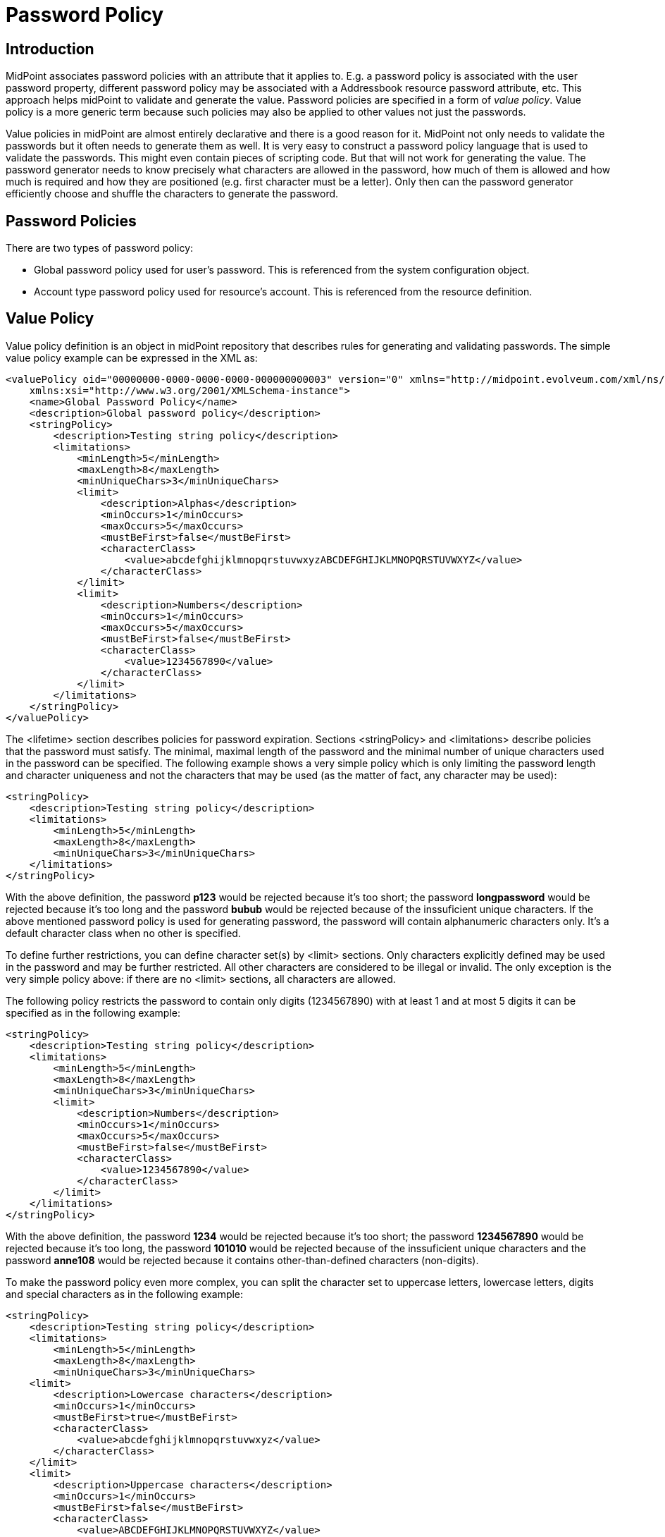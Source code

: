= Password Policy
:page-wiki-name: Password Policy
:page-wiki-id: 5341216
:page-wiki-metadata-create-user: katkav
:page-wiki-metadata-create-date: 2012-08-15T15:33:14.122+02:00
:page-wiki-metadata-modify-user: semancik
:page-wiki-metadata-modify-date: 2018-01-22T17:27:59.275+01:00
:page-toc: top
:page-midpoint-feature: true
:page-upkeep-status: orange

== Introduction

MidPoint associates password policies with an attribute that it applies to.
E.g. a password policy is associated with the user password property, different password policy may be associated with a Addressbook resource password attribute, etc.
This approach helps midPoint to validate and generate the value.
Password policies are specified in a form of _value policy_. Value policy is a more generic term because such policies may also be applied to other values not just the passwords.

Value policies in midPoint are almost entirely declarative and there is a good reason for it.
MidPoint not only needs to validate the passwords but it often needs to generate them as well.
It is very easy to construct a password policy language that is used to validate the passwords.
This might even contain pieces of scripting code.
But that will not work for generating the value.
The password generator needs to know precisely what characters are allowed in the password, how much of them is allowed and how much is required and how they are positioned (e.g. first character must be a letter).
Only then can the password generator efficiently choose and shuffle the characters to generate the password.


== Password Policies

There are two types of password policy:

* Global password policy used for user's password.
This is referenced from the system configuration object.

* Account type password policy used for resource's account.
This is referenced from the resource definition.


== Value Policy

Value policy definition is an object in midPoint repository that describes rules for generating and validating passwords.
The simple value policy example can be expressed in the XML as:

[source,xml]
----
<valuePolicy oid="00000000-0000-0000-0000-000000000003" version="0" xmlns="http://midpoint.evolveum.com/xml/ns/public/common/common-2a"
    xmlns:xsi="http://www.w3.org/2001/XMLSchema-instance">
    <name>Global Password Policy</name>
    <description>Global password policy</description>
    <stringPolicy>
        <description>Testing string policy</description>
        <limitations>
            <minLength>5</minLength>
            <maxLength>8</maxLength>
            <minUniqueChars>3</minUniqueChars>
            <limit>
                <description>Alphas</description>
                <minOccurs>1</minOccurs>
                <maxOccurs>5</maxOccurs>
                <mustBeFirst>false</mustBeFirst>
                <characterClass>
                    <value>abcdefghijklmnopqrstuvwxyzABCDEFGHIJKLMNOPQRSTUVWXYZ</value>
                </characterClass>
            </limit>
            <limit>
                <description>Numbers</description>
                <minOccurs>1</minOccurs>
                <maxOccurs>5</maxOccurs>
                <mustBeFirst>false</mustBeFirst>
                <characterClass>
                    <value>1234567890</value>
                </characterClass>
            </limit>
        </limitations>
    </stringPolicy>
</valuePolicy>

----

The <lifetime> section describes policies for password expiration.
Sections <stringPolicy> and <limitations> describe policies that the password must satisfy.
The minimal, maximal length of the password and the minimal number of unique characters used in the password can be specified.
The following example shows a very simple policy which is only limiting the password length and character uniqueness and not the characters that may be used (as the matter of fact, any character may be used):

[source,xml]
----
<stringPolicy>
    <description>Testing string policy</description>
    <limitations>
        <minLength>5</minLength>
        <maxLength>8</maxLength>
        <minUniqueChars>3</minUniqueChars>
    </limitations>
</stringPolicy>
----

With the above definition, the password *p123* would be rejected because it's too short; the password *longpassword* would be rejected because it's too long and the password *bubub* would be rejected because of the inssuficient unique characters.
If the above mentioned password policy is used for generating password, the password will contain alphanumeric characters only.
It's a default character class when no other is specified.

To define further restrictions, you can define character set(s) by <limit> sections.
Only characters explicitly defined may be used in the password and may be further restricted.
All other characters are considered to be illegal or invalid.
The only exception is the very simple policy above: if there are no <limit> sections, all characters are allowed.

The following policy restricts the password to contain only digits (1234567890) with at least 1 and at most 5 digits it can be specified as in the following example:

[source,xml]
----
<stringPolicy>
    <description>Testing string policy</description>
    <limitations>
        <minLength>5</minLength>
        <maxLength>8</maxLength>
        <minUniqueChars>3</minUniqueChars>
        <limit>
            <description>Numbers</description>
            <minOccurs>1</minOccurs>
            <maxOccurs>5</maxOccurs>
            <mustBeFirst>false</mustBeFirst>
            <characterClass>
                <value>1234567890</value>
            </characterClass>
        </limit>
    </limitations>
</stringPolicy>
----

With the above definition, the password *1234* would be rejected because it's too short; the password *1234567890* would be rejected because it's too long, the password *101010* would be rejected because of the inssuficient unique characters and the password *anne108* would be rejected because it contains other-than-defined characters (non-digits).

To make the password policy even more complex, you can split the character set to uppercase letters, lowercase letters, digits and special characters as in the following example:

[source,xml]
----
<stringPolicy>
    <description>Testing string policy</description>
    <limitations>
        <minLength>5</minLength>
        <maxLength>8</maxLength>
        <minUniqueChars>3</minUniqueChars>
    <limit>
        <description>Lowercase characters</description>
        <minOccurs>1</minOccurs>
        <mustBeFirst>true</mustBeFirst>
        <characterClass>
            <value>abcdefghijklmnopqrstuvwxyz</value>
        </characterClass>
    </limit>
    <limit>
        <description>Uppercase characters</description>
        <minOccurs>1</minOccurs>
        <mustBeFirst>false</mustBeFirst>
        <characterClass>
            <value>ABCDEFGHIJKLMNOPQRSTUVWXYZ</value>
        </characterClass>
    </limit>
    <limit>
        <description>Numeric characters</description>
        <minOccurs>1</minOccurs>
        <mustBeFirst>false</mustBeFirst>
        <characterClass>
            <value>1234567890</value>
        </characterClass>
    </limit>
    <limit>
        <description>Special characters</description>
        <minOccurs>1</minOccurs>
        <mustBeFirst>false</mustBeFirst>
        <characterClass>
            <value> !"#$%&amp;'()*+,-.:;&lt;&gt;?@[]^_`{|}~</value>
        </characterClass>
    </limit>
    </limitations>
</stringPolicy>
----

With the above definition, the password *pAs1!* would be rejected, because it's too short, the password *pAssw0rd!* would be rejected, because it's too long, the password *passw0rd!* would be rejected, because it does not contain at least one uppercase letter, the password *PASSW0RD!* would be rejected, because it does not contain at least one lowercase letter and does not start with the lowercase letter, the password *Passw0rd!* would be rejected, because it does not start with the lowercase letter, the password *passWord!* would be rejected, because it does not contain any digit, and the password *passW0rd* would be rejected because it does not contain at least one special character.

On the other way, with the above definition, the password *p#s5worD* would be accepted.

To disallow the usage of certain characters, you can either remove them from the <characterClass> definition, remove the <limit> section or you can set both the <minOccurs> and <maxOccurs> attribute values to 0.

Global password policy is specified in the  xref:/midpoint/reference/v2/security/security-policy/[global security policy].

The account type password policy is specified in the resource in the section schemaHandling as in the following example:

[source,xml]
----
<c:resource oid="ef2bc95b-76e0-48e2-86d6-3d4f02d3fafe">

        <!-- Resource name. It will be displayed in GUI.  -->
        <c:name>Localhost CSVfile</c:name>

    <!-- connector configuration -->

        <!-- schema definition -->
        <schemaHandling>

            <!-- schema handling for different attributes -->
            <credentials>
                 <password>

             <!-- outbound/inbound for password -->

             <passwordPolicyRef oid="81818181-76e0-59e2-8888-3d4f02d3ffff" type="c:PasswordPolicyType"/>

          </password>
            </credentials>

        ...

            </accountType>
        </schemaHandling>
</c:resource>
----

Different account types in resource can have different password policies.
If there is no password policy for the account type, the global password policy is used to validate the account password.


=== Check Expression

++++
{% include since.html since="3.6" %}
++++

Additional check expression can be specified in the string policy limitations.
The value will be accepted only if the expression returns true.
Additional failure message may also be specified.

There are two variables available to the expression:

[%autowidth]
|===
| variable name | content

| `input`
| Password to be validated.
Or generated password candidate in password generation scenarios.


| `object`
| User in case that the user password is changed/generated.
Shadow in case account password is changed/generated.

|===

If the expression returns true then the password is accepted.
If the expression returns false (or anything else) then the password is refused.

There may be more than one check expression.
In that case all the expressions must pass for the value for the value to be accepted (_AND_ operation is assumed).

The following example is checking password for the presence of several user properties:

[source,xml]
----
    <stringPolicy>
        <limitations>
            ...
            <checkExpression>
                <expression>
                    <script>
                        <code>
                            if (object instanceof com.evolveum.midpoint.xml.ns._public.common.common_3.UserType) {
                                return !basic.containsIgnoreCase(input, object.getName()) &amp;&amp; !basic.containsIgnoreCase(input, object.getFamilyName()) &amp;&amp; !basic.containsIgnoreCase(input, object.getGivenName()) &amp;&amp; !basic.containsIgnoreCase(input, object.getAdditionalName())
                             } else {
                                 return true
                             }
                         </code>
                     </script>
                </expression>
                <failureMessage>must not contain username, family name and given name and additional names</failureMessage>
            </checkExpression>
            ...
        </limitations>
    </stringPolicy>
----


=== Prohibited Values

++++
{% include since.html since="3.7" %}
++++

Value policy may be used to define values that are prohibited.
For example if the value policy is used as a password policy, the password will be rejected if an attempt is made to set to any of those values.
There is a special section of value policy for specification of prohibited values:

[source,xml]
----
<valuePolicy>
    ...
    <prohibitedValues>
        <item>
            <origin>persona</origin>
            <path>credentials/password/value</path>
        </item>
        <item>
            <origin>owner</origin>
            <path>credentials/password/value</path>
        </item>
    </prohibitedValues>
</valuePolicy>
----

Definition of prohibited values is composed from a set of prohibited _item_ definitions.
Each item defines:

* Origin object from the item values should be taken:

** *object*: the object of the change.
Usually the user whose password is changed.

** *persona*: any xref:/midpoint/reference/v2/misc/persona/[persona] of the object.
This usually means persona linked to the user whose password is changed.

** *owner*: owner of the object.
This usually means the physical user who links to the persona in case persona password is changed.
This also means owner of account (user) in case account password is changed.

** *projection*: one of the projections of the object or "sibling" projects (if the object is a shadow).
See below.
(since midPoint 3.7.1)


* Path of the item.
The path will be used to get the value from the origin object (user, persona, owner, ...)

The value will pass the validation only if it does not match any value of any item in any of the objects.
Even a single match with any value will mean that the validation will fail.

The example above is a password policy that prohibits linked xref:/midpoint/reference/v2/misc/persona/[personas] to have the same password.
When user password is changed then it is checked that it is different than all persona passwords (this is given by the origin=persona part).
This also works the other way: if persona password is changed, it is checked that the password is different that the password of a user who owns the persona (given by the origin=owner part).

This is supposed to be a generic feature.
It should be theoretically used to prohibit values from the user profile.
It may be extended for checking account values, make an approximate matching (in some cases) and so on.
But currently (midPoint 3.7) the only supported case is the case given by the example above.
This is the policy that prohibits user to have the same password as the persona.

[NOTE]
.Limited feature
====
This is a limited midPoint feature. This feature currently supports only some specific use-cases. We are perfectly capable to finish the feature, just the funding for the work is needed. Please consider the possibility for xref:/support/subscription-sponsoring/[supporting] development of this feature by using midPoint Platform subscription. If you are midPoint Platform subscriber and this feature is within the goals of your deployment you may be able to use your subscription to endorse implementation of this feature.
====


==== Prohibited Projection Values

++++
{% include since.html since="3.7.1" %}
++++


Prohibited value specification may be used to prohibit usage of a value from a different projection.
This feature may be used for example to prohibit resource password to be the same as a password on another resource.
This specific case may be specified as follows:

[source,xml]
----
<valuePolicy>
    ...
    <prohibitedValues>
        <item>
            <origin>projection</origin>
            <path>credentials/password/value</path>
            <projectionDiscriminator>
                <resourceRef oid="f4fd7e90-ff6a-11e7-a504-4b84f92fec0e"/>
                <kind>account</kind>
            </projectionDiscriminator>
        </item>
    </prohibitedValues>
</valuePolicy>
----

This password policy will prohibit use of the password which is the same as the password for default account on resource identified by OID `f4fd7e90-ff6a-11e7-a504-4b84f92fec0e`.

Password policy specification is quite straightforward.
However for this feature to work midPoint must be able to compare projection passwords (account passwords).
As passwords are usually write-only attributes the comparison is not trivial.
There are several ways how to compare passwords - in theory.
However, midPoint currently (3.7.1) supports only one method: caching.
This password policy specification works only if password value caching is enabled on the resource:

[source,xml]
----
<resource oid="f4fd7e90-ff6a-11e7-a504-4b84f92fec0e">
    ...
    <schemaHandling>
        <objectType>
        ...
        <credentials>
                <password>
                    <compareStrategy>cached</compareStrategy>
                    <caching>
                        <cachingStategy>passive</cachingStategy>
                    </caching>
                </password>
            </credentials>
            ...
        </objectType>
    </schemaHandling>
    ...
</resource>
----

Please note that this has to be configured on the resource which is the _target_ of the comparison which is *not* the resource where the password policy is used.
This will also work only if all passwords of all accounts are cached.
The passwords are cached only if the account password is changed by using midPoint (e.g. midPoint self-service user interface) because that is the only moment when midPoint is able to see password cleartext.
The stored (cached) password are always stored in hashed form.


== Limitations

Current password policy implementation has some limitations:

* Prohibited values are currently supported only to prohibit same passwords between users, personas and projections.
It is possible that the prohibited values method will also work with (some) properties and attributes, but this is currently not tested and not supported.

* Prohibited projection values only work when password caching is enabled and all passwords are properly cached.

* Prohibited projection values may not work in case that the user is created together with projections.
In that case it is possible to set the same password for the projections even if the policy specifies it as s prohibited value.
The policy will work as expected once the user and projections are created and the password is set or changed (including account initialization scenarios when using password hashing).

* The use of prohibited projection values in user password policy is only partially tested.
This feature is currently supported only when applied to resource password policy.

* Currently midPoint user interface may limit usefulness of this feature (e.g. limited capability to set account password individually using credentials self-service page).



[NOTE]
.Limited feature
====
This is a limited midPoint feature. This feature currently supports only some specific use-cases. We are perfectly capable to finish the feature, just the funding for the work is needed. Please consider the possibility for xref:/support/subscription-sponsoring/[supporting] development of this feature by using midPoint Platform subscription. If you are midPoint Platform subscriber and this feature is within the goals of your deployment you may be able to use your subscription to endorse implementation of this feature.
====


== See Also

* xref:/midpoint/reference/v2/security/security-policy/[Security Policy Configuration]

* xref:/midpoint/reference/v2/security/credentials/password-related-configuration/[Password-Related Configuration]